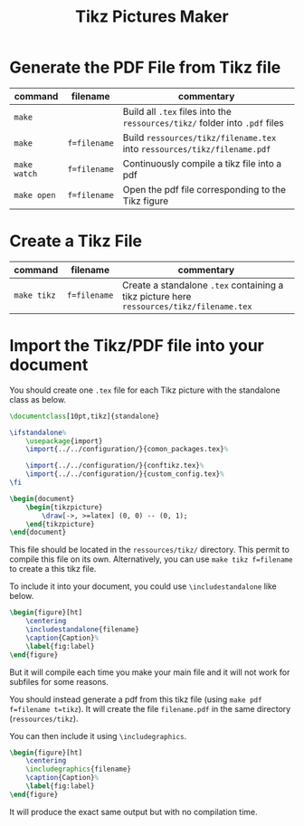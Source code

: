 #+TITLE: Tikz Pictures Maker

* Generate the PDF File from Tikz file

|--------------+--------------+-----------------------------------------------------------------------------|
| command      | filename     | commentary                                                                  |
|--------------+--------------+-----------------------------------------------------------------------------|
| ~make~       |              | Build all ~.tex~ files into the ~ressources/tikz/~ folder into ~.pdf~ files |
| ~make~       | ~f=filename~ | Build ~ressources/tikz/filename.tex~ into ~ressources/tikz/filename.pdf~    |
| ~make watch~ | ~f=filename~ | Continuously compile a tikz file into a pdf                                 |
| ~make open~  | ~f=filename~ | Open the pdf file corresponding to the Tikz figure                          |
|--------------+--------------+-----------------------------------------------------------------------------|

* Create a Tikz File

|-------------+--------------+------------------------------------------------------------------------------------------|
| command     | filename     | commentary                                                                               |
|-------------+--------------+------------------------------------------------------------------------------------------|
| ~make tikz~ | ~f=filename~ | Create a standalone ~.tex~ containing a tikz picture here ~ressources/tikz/filename.tex~ |
|-------------+--------------+------------------------------------------------------------------------------------------|

* Import the Tikz/PDF file into your document

You should create one ~.tex~ file for each Tikz picture with the standalone class as below.

#+BEGIN_SRC latex
\documentclass[10pt,tikz]{standalone}

\ifstandalone%
    \usepackage{import}
    \import{../../configuration/}{comon_packages.tex}%

    \import{../../configuration/}{conftikz.tex}%
    \import{../../configuration/}{custom_config.tex}%
\fi

\begin{document}
    \begin{tikzpicture}
        \draw[->, >=latex] (0, 0) -- (0, 1);
    \end{tikzpicture}
\end{document}
#+END_SRC

This file should be located in the ~ressources/tikz/~ directory. This permit to compile this file on its own. Alternatively, you can use ~make tikz f=filename~ to create a this tikz file.

To include it into your document, you could use ~\includestandalone~ like below.

#+BEGIN_SRC latex
\begin{figure}[ht]
    \centering
    \includestandalone{filename}
    \caption{Caption}%
    \label{fig:label}
\end{figure}
#+END_SRC

But it will compile each time you make your main file and it will not work for subfiles for some reasons.

You should instead generate a pdf from this tikz file (using ~make pdf f=filename t=tikz~). It will create the file ~filename.pdf~ in the same directory (~ressources/tikz~).

You can then include it using ~\includegraphics~.

#+BEGIN_SRC latex
\begin{figure}[ht]
    \centering
    \includegraphics{filename}
    \caption{Caption}%
    \label{fig:label}
\end{figure}
#+END_SRC

It will produce the exact same output but with no compilation time.
